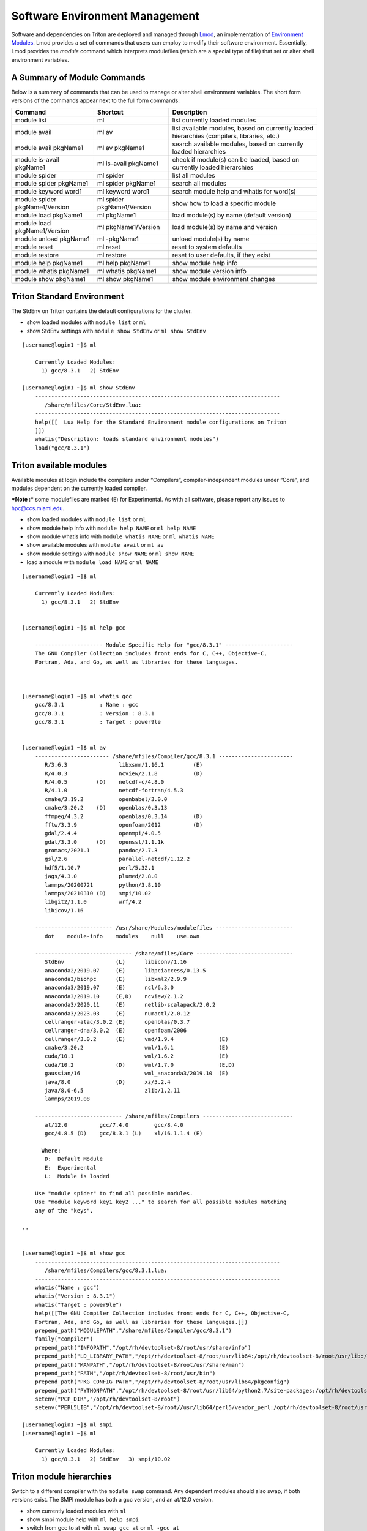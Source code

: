 .. _t-soft:

===============================
Software Environment Management
===============================

Software and dependencies on Triton are deployed and managed through Lmod_, an implementation of `Environment Modules`_.
Lmod provides a set of commands that users can employ to modify their software environment. Essentially, 
Lmod provides the `module` command which interprets modulefiles (which are a special type of file) that set or alter shell environment
variables. 

.. _Lmod: https://lmod.readthedocs.io/en/latest/010_user.html

.. _Environment Modules: https://modules.sourceforge.net



A Summary of Module Commands
----------------------------

Below is a summary of commands that can be used to manage or alter shell 
environment variables. The short form versions of the commands appear 
next to the full form commands:

+---------------------------+-----------------------+------------------+
| Command                   | Shortcut              | Description      |
+===========================+=======================+==================+
| module list               | ml                    | list currently   |
|                           |                       | loaded modules   |
+---------------------------+-----------------------+------------------+
| module avail              | ml av                 | list available   |
|                           |                       | modules, based   |
|                           |                       | on currently     |
|                           |                       | loaded           |
|                           |                       | hierarchies      |
|                           |                       | (compilers,      |
|                           |                       | libraries, etc.) |
+---------------------------+-----------------------+------------------+
| module avail pkgName1     | ml av pkgName1        | search available |
|                           |                       | modules, based   |
|                           |                       | on currently     |
|                           |                       | loaded           |
|                           |                       | hierarchies      |
+---------------------------+-----------------------+------------------+
| module is-avail pkgName1  | ml is-avail pkgName1  | check if         |
|                           |                       | module(s) can be |
|                           |                       | loaded, based on |
|                           |                       | currently loaded |
|                           |                       | hierarchies      |
+---------------------------+-----------------------+------------------+
| module spider             | ml spider             | list all modules |
+---------------------------+-----------------------+------------------+
| module spider pkgName1    | ml spider pkgName1    | search all       |
|                           |                       | modules          |
+---------------------------+-----------------------+------------------+
| module keyword word1      | ml keyword word1      | search module    |
|                           |                       | help and whatis  |
|                           |                       | for word(s)      |
+---------------------------+-----------------------+------------------+
| module spider             | ml spider             | show how to load |
| pkgName1/Version          | pkgName1/Version      | a specific       |
|                           |                       | module           |
+---------------------------+-----------------------+------------------+
| module load pkgName1      | ml pkgName1           | load module(s)   |
|                           |                       | by name (default |
|                           |                       | version)         |
+---------------------------+-----------------------+------------------+
| module load               | ml pkgName1/Version   | load module(s)   |
| pkgName1/Version          |                       | by name and      |
|                           |                       | version          |
+---------------------------+-----------------------+------------------+
| module unload pkgName1    | ml -pkgName1          | unload module(s) |
|                           |                       | by name          |
+---------------------------+-----------------------+------------------+
| module reset              | ml reset              | reset to system  |
|                           |                       | defaults         |
+---------------------------+-----------------------+------------------+
| module restore            | ml restore            | reset to user    |
|                           |                       | defaults, if     |
|                           |                       | they exist       |
+---------------------------+-----------------------+------------------+
| module help pkgName1      | ml help pkgName1      | show module help |
|                           |                       | info             |
+---------------------------+-----------------------+------------------+
| module whatis pkgName1    | ml whatis pkgName1    | show module      |
|                           |                       | version info     |
+---------------------------+-----------------------+------------------+
| module show pkgName1      | ml show pkgName1      | show module      |
|                           |                       | environment      |
|                           |                       | changes          |
+---------------------------+-----------------------+------------------+

Triton Standard Environment
---------------------------

The StdEnv on Triton contains the default configurations for the cluster.

-  show loaded modules with ``module list`` or ``ml``
-  show StdEnv settings with ``module show StdEnv`` or
   ``ml show StdEnv`` 
   
::

    [username@login1 ~]$ ml

	Currently Loaded Modules:
	  1) gcc/8.3.1   2) StdEnv

    [username@login1 ~]$ ml show StdEnv
	----------------------------------------------------------------------------
	   /share/mfiles/Core/StdEnv.lua:
	----------------------------------------------------------------------------
	help([[  Lua Help for the Standard Environment module configurations on Triton 
	]])
	whatis("Description: loads standard environment modules")
	load("gcc/8.3.1")


Triton available modules
------------------------

Available modules at login include the compilers under “Compilers”, compiler-independent modules under “Core”, and modules dependent on the currently loaded compiler. 

***Note :*** some modulefiles are marked (E) for Experimental.  As with all software, please report any issues to `hpc@ccs.miami.edu <mailto:hpc@ccs.miami.edu>`_.

-  show loaded modules with ``module list`` or ``ml``
-  show module help info with ``module help NAME`` or ``ml help NAME``
-  show module whatis info with ``module whatis NAME`` or
   ``ml whatis NAME``
-  show available modules with ``module avail`` or ``ml av``
-  show module settings with ``module show NAME`` or ``ml show NAME``
-  load a module with ``module load NAME`` or ``ml NAME``

::

    [username@login1 ~]$ ml

	Currently Loaded Modules:
	  1) gcc/8.3.1   2) StdEnv


    [username@login1 ~]$ ml help gcc

	--------------------- Module Specific Help for "gcc/8.3.1" ---------------------
	The GNU Compiler Collection includes front ends for C, C++, Objective-C,
	Fortran, Ada, and Go, as well as libraries for these languages.



    [username@login1 ~]$ ml whatis gcc
	gcc/8.3.1           : Name : gcc
	gcc/8.3.1           : Version : 8.3.1
	gcc/8.3.1           : Target : power9le


    [username@login1 ~]$ ml av
	----------------------- /share/mfiles/Compiler/gcc/8.3.1 -----------------------
	   R/3.6.3                libxsmm/1.16.1         (E)
	   R/4.0.3                ncview/2.1.8           (D)
	   R/4.0.5         (D)    netcdf-c/4.8.0
	   R/4.1.0                netcdf-fortran/4.5.3
	   cmake/3.19.2           openbabel/3.0.0
	   cmake/3.20.2    (D)    openblas/0.3.13
	   ffmpeg/4.3.2           openblas/0.3.14        (D)
	   fftw/3.3.9             openfoam/2012          (D)
	   gdal/2.4.4             openmpi/4.0.5
	   gdal/3.3.0      (D)    openssl/1.1.1k
	   gromacs/2021.1         pandoc/2.7.3
	   gsl/2.6                parallel-netcdf/1.12.2
	   hdf5/1.10.7            perl/5.32.1
	   jags/4.3.0             plumed/2.8.0
	   lammps/20200721        python/3.8.10
	   lammps/20210310 (D)    smpi/10.02
	   libgit2/1.1.0          wrf/4.2
	   libicov/1.16

	------------------------ /usr/share/Modules/modulefiles ------------------------
	   dot    module-info    modules    null    use.own

	------------------------------ /share/mfiles/Core ------------------------------
	   StdEnv                (L)      libiconv/1.16
	   anaconda2/2019.07     (E)      libpciaccess/0.13.5
	   anaconda3/biohpc      (E)      libxml2/2.9.9
	   anaconda3/2019.07     (E)      ncl/6.3.0
	   anaconda3/2019.10     (E,D)    ncview/2.1.2
	   anaconda3/2020.11     (E)      netlib-scalapack/2.0.2
	   anaconda3/2023.03     (E)      numactl/2.0.12
	   cellranger-atac/3.0.2 (E)      openblas/0.3.7
	   cellranger-dna/3.0.2  (E)      openfoam/2006
	   cellranger/3.0.2      (E)      vmd/1.9.4              (E)
	   cmake/3.20.2                   wml/1.6.1              (E)
	   cuda/10.1                      wml/1.6.2              (E)
	   cuda/10.2             (D)      wml/1.7.0              (E,D)
	   gaussian/16                    wml_anaconda3/2019.10  (E)
	   java/8.0              (D)      xz/5.2.4
	   java/8.0-6.5                   zlib/1.2.11
	   lammps/2019.08

	--------------------------- /share/mfiles/Compilers ----------------------------
	   at/12.0          gcc/7.4.0        gcc/8.4.0
	   gcc/4.8.5 (D)    gcc/8.3.1 (L)    xl/16.1.1.4 (E)

	  Where:
	   D:  Default Module
	   E:  Experimental
	   L:  Module is loaded

	Use "module spider" to find all possible modules.
	Use "module keyword key1 key2 ..." to search for all possible modules matching
	any of the "keys".

    ..


    [username@login1 ~]$ ml show gcc
	----------------------------------------------------------------------------
	   /share/mfiles/Compilers/gcc/8.3.1.lua:
	----------------------------------------------------------------------------
	whatis("Name : gcc")
	whatis("Version : 8.3.1")
	whatis("Target : power9le")
	help([[The GNU Compiler Collection includes front ends for C, C++, Objective-C,
	Fortran, Ada, and Go, as well as libraries for these languages.]])
	prepend_path("MODULEPATH","/share/mfiles/Compiler/gcc/8.3.1")
	family("compiler")
	prepend_path("INFOPATH","/opt/rh/devtoolset-8/root/usr/share/info")
	prepend_path("LD_LIBRARY_PATH","/opt/rh/devtoolset-8/root/usr/lib64:/opt/rh/devtoolset-8/root/usr/lib:/opt/rh/devtoolset-			8/root/usr/lib64/dyninst:/opt/rh/devtoolset-8/root/usr/lib/dyninst:/opt/rh/devtoolset-8/root/usr/lib64:/opt/rh/devtoolset-8/root/usr/lib")
	prepend_path("MANPATH","/opt/rh/devtoolset-8/root/usr/share/man")
	prepend_path("PATH","/opt/rh/devtoolset-8/root/usr/bin")
	prepend_path("PKG_CONFIG_PATH","/opt/rh/devtoolset-8/root/usr/lib64/pkgconfig")
	prepend_path("PYTHONPATH","/opt/rh/devtoolset-8/root/usr/lib64/python2.7/site-packages:/opt/rh/devtoolset-8/root/usr/lib/python2.7/site-packages")
	setenv("PCP_DIR","/opt/rh/devtoolset-8/root")
	setenv("PERL5LIB","/opt/rh/devtoolset-8/root//usr/lib64/perl5/vendor_perl:/opt/rh/devtoolset-8/root/usr/lib/perl5:/opt/rh/devtoolset-8/root//usr/share/perl5/vendor_perl")

    [username@login1 ~]$ ml smpi
    [username@login1 ~]$ ml

	Currently Loaded Modules:
	  1) gcc/8.3.1   2) StdEnv   3) smpi/10.02


Triton module hierarchies
-------------------------

Switch to a different compiler with the ``module swap`` command. Any dependent modules should also swap, if both versions exist.  The SMPI module has both a gcc version, and an at/12.0 version.  

-  show currently loaded modules with ``ml``
-  show smpi module help with ``ml help smpi`` 
-  switch from gcc to at with ``ml swap gcc at`` or ``ml -gcc at``

   -  note the Lmod "reload" message for the smpi module 
   -  (confirm smpi is loaded with ``ml``)
   
-  show smpi module help with ``ml help smpi`` (a different smpi module)  
-  reset to Triton defaults with ``ml reset``


::

    [username@login1 ~]$ ml

    Currently Loaded Modules:
      1) StdEnv   2) gcc/8.3.1   3) smpi/10.02
	  
	  
	[username@login1 ~]$ ml help smpi
	
	-------------------- Module Specific Help for "smpi/10.02" ---------------------
	  Lua Help file for IBM smpi 10.02 with devtoolset-8 GCC suite 

	  gcc version 8.3.1

	  sets OMPI_CC, OMPI_FC, and OMPI_CXX to AT gcc suite


    [username@login1 ~]$ ml -gcc at

    Due to MODULEPATH changes, the following have been reloaded:
      1) smpi/10.02

    [username@login1 ~]$ ml

    Currently Loaded Modules:
      1) at/12.0   2) StdEnv   3) smpi/10.02



    [username@login1 ~]$ ml help smpi

	-------------------- Module Specific Help for "smpi/10.02" ---------------------
	  Lua Help file for IBM smpi 10.02 with Triton IBM AT 12.0 gcc suite

	  gcc version 8.3.1

	  sets OMPI_CC, OMPI_FC, and OMPI_CXX to AT gcc suite


    [username@login1 ~]$ ml reset
    Resetting modules to system default. Resetting $MODULEPATH back to system default. All extra directories will be removed from $MODULEPATH.
    [username@login1 ~]$ ml

	Currently Loaded Modules:
	  1) gcc/8.3.1   2) StdEnv


More hierarchies and dependencies
~~~~~~~~~~~~~~~~~~~~~~~~~~~~~~~~~

Dependency modules can be loaded in the same command, without waiting for them to appear in the output for module list (``ml av``).

Example: cdo, nco, and netcdff depend on "netcdfc".  Netcdfc depends on "hdf5".  They can be loaded in sequence, starting with the first dependency, "hdf5". 

::

    [username@login1 ~]$ ml gcc/4.8.5 hdf5 netcdfc netcdff cdo nco
        The following have been reloaded with a version change:
  	1) gcc/8.3.1 => gcc/4.8.5
	
    [username@login1 ~]$ ml

	Currently Loaded Modules:
	  1) gcc/4.8.5         4) netcdfc/4.7.4 (E)   7) cdo/1.9.8 (E)
	  2) StdEnv            5) netcdff/4.5.3 (E)
	  3) hdf5/1.8.16 (E)   6) nco/4.9.3     (E)

To view dependent modules in ``ml av``, first load their prerequisites.


**"Behind the scenes"**

After an hdf5 module is loaded, any available netcdfc modules will show in ``ml av`` output :

-  load the default hdf5 module with ``ml hdf5`` 
-  show loaded modules with ``ml`` 
-  show available modules with ``ml av`` : netcdfc module now available to load
-  load the default netcdfc module with ``ml netcdfc``
-  show newly available modules with ``ml av`` : netcdff, nco, and cdo now available to load 

::

    [username@login1 ~]$ ml hdf5
    [username@login1 ~]$ ml

	Currently Loaded Modules:
	  1) gcc/4.8.5   2) StdEnv   3) hdf5/1.8.16 (E)


    [username@login1 ~]$ ml av

	------------------- /share/mfiles/Library/gcc485/hdf5/1.8.16 -------------------
	   netcdfc/4.7.4 (E)

	----------------------- /share/mfiles/Compiler/gcc/4.8.5 -----------------------
	   hdf5/1.8.16   (E,L)    myGCCdependentProgram/1.0 (S)    openmpi/3.1.4
	   hwloc/1.11.11          openBLAS/0.3.7                   smpi/10.02
	 	 
	 ...

    ..

Once both hdf5 and netcdfc are loaded, ``ml av`` shows the next set of dependent modules :

::


    [username@login1 ~]$ ml netcdfc
    [username@login1 ~]$ ml

	Currently Loaded Modules:
	  1) gcc/4.8.5   2) StdEnv   3) hdf5/1.8.16 (E)   4) netcdfc/4.7.4 (E)

    [username@login1 ~]$ ml av

	------------ /share/mfiles/Library/gcc485/netcdfc/4.7.4/hdf5/1.8.16 ------------
	   cdo/1.9.8 (E)    nco/4.9.3 (E)    netcdff/4.5.3 (E)

	------------------- /share/mfiles/Library/gcc485/hdf5/1.8.16 -------------------
	   netcdfc/4.7.4 (E,L)

	----------------------- /share/mfiles/Compiler/gcc/4.8.5 -----------------------
	   hdf5/1.8.16   (E,L)    myGCCdependentProgram/1.0 (S)    openmpi/3.1.4
	   hwloc/1.11.11          openBLAS/0.3.7                   smpi/10.02
	 
	 ...


